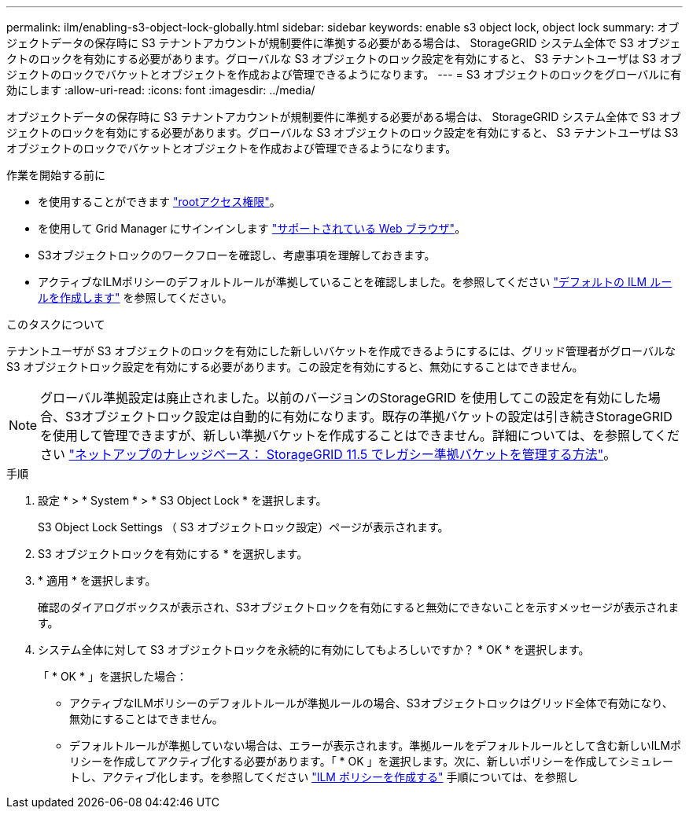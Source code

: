 ---
permalink: ilm/enabling-s3-object-lock-globally.html 
sidebar: sidebar 
keywords: enable s3 object lock, object lock 
summary: オブジェクトデータの保存時に S3 テナントアカウントが規制要件に準拠する必要がある場合は、 StorageGRID システム全体で S3 オブジェクトのロックを有効にする必要があります。グローバルな S3 オブジェクトのロック設定を有効にすると、 S3 テナントユーザは S3 オブジェクトのロックでバケットとオブジェクトを作成および管理できるようになります。 
---
= S3 オブジェクトのロックをグローバルに有効にします
:allow-uri-read: 
:icons: font
:imagesdir: ../media/


[role="lead"]
オブジェクトデータの保存時に S3 テナントアカウントが規制要件に準拠する必要がある場合は、 StorageGRID システム全体で S3 オブジェクトのロックを有効にする必要があります。グローバルな S3 オブジェクトのロック設定を有効にすると、 S3 テナントユーザは S3 オブジェクトのロックでバケットとオブジェクトを作成および管理できるようになります。

.作業を開始する前に
* を使用することができます link:../admin/admin-group-permissions.html["rootアクセス権限"]。
* を使用して Grid Manager にサインインします link:../admin/web-browser-requirements.html["サポートされている Web ブラウザ"]。
* S3オブジェクトロックのワークフローを確認し、考慮事項を理解しておきます。
* アクティブなILMポリシーのデフォルトルールが準拠していることを確認しました。を参照してください link:creating-default-ilm-rule.html["デフォルトの ILM ルールを作成します"] を参照してください。


.このタスクについて
テナントユーザが S3 オブジェクトのロックを有効にした新しいバケットを作成できるようにするには、グリッド管理者がグローバルな S3 オブジェクトロック設定を有効にする必要があります。この設定を有効にすると、無効にすることはできません。


NOTE: グローバル準拠設定は廃止されました。以前のバージョンのStorageGRID を使用してこの設定を有効にした場合、S3オブジェクトロック設定は自動的に有効になります。既存の準拠バケットの設定は引き続きStorageGRID を使用して管理できますが、新しい準拠バケットを作成することはできません。詳細については、を参照してください https://kb.netapp.com/Advice_and_Troubleshooting/Hybrid_Cloud_Infrastructure/StorageGRID/How_to_manage_legacy_Compliant_buckets_in_StorageGRID_11.5["ネットアップのナレッジベース： StorageGRID 11.5 でレガシー準拠バケットを管理する方法"^]。

.手順
. 設定 * > * System * > * S3 Object Lock * を選択します。
+
S3 Object Lock Settings （ S3 オブジェクトロック設定）ページが表示されます。

. S3 オブジェクトロックを有効にする * を選択します。
. * 適用 * を選択します。
+
確認のダイアログボックスが表示され、S3オブジェクトロックを有効にすると無効にできないことを示すメッセージが表示されます。

. システム全体に対して S3 オブジェクトロックを永続的に有効にしてもよろしいですか？ * OK * を選択します。
+
「 * OK * 」を選択した場合：

+
** アクティブなILMポリシーのデフォルトルールが準拠ルールの場合、S3オブジェクトロックはグリッド全体で有効になり、無効にすることはできません。
** デフォルトルールが準拠していない場合は、エラーが表示されます。準拠ルールをデフォルトルールとして含む新しいILMポリシーを作成してアクティブ化する必要があります。「 * OK 」を選択します。次に、新しいポリシーを作成してシミュレートし、アクティブ化します。を参照してください link:creating-ilm-policy.html["ILM ポリシーを作成する"] 手順については、を参照し



